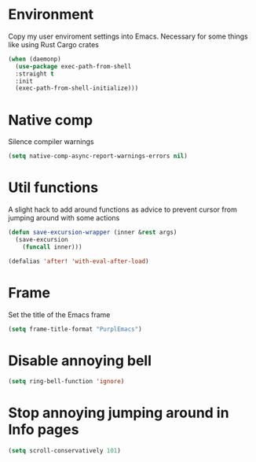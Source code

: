 #+PROPERTY: header-args :tangle yes

* Environment

Copy my user enviroment settings into Emacs. Necessary for some things like using Rust Cargo crates

#+BEGIN_SRC emacs-lisp
(when (daemonp)
  (use-package exec-path-from-shell
  :straight t
  :init
  (exec-path-from-shell-initialize)))
#+END_SRC

* Native comp

Silence compiler warnings

#+BEGIN_SRC emacs-lisp :results none
(setq native-comp-async-report-warnings-errors nil)
#+END_SRC

* Util functions

A slight hack to add around functions as advice to prevent cursor from jumping around with some actions

#+BEGIN_SRC emacs-lisp :results none
(defun save-excursion-wrapper (inner &rest args)
  (save-excursion
    (funcall inner)))
#+END_SRC

#+BEGIN_SRC emacs-lisp :results none
(defalias 'after! 'with-eval-after-load)
#+END_SRC

* Frame

Set the title of the Emacs frame

#+BEGIN_SRC emacs-lisp :results none
(setq frame-title-format "PurplEmacs")
#+END_SRC

* Disable annoying bell
#+BEGIN_SRC emacs-lisp :results none
(setq ring-bell-function 'ignore)
#+END_SRC

* Stop annoying jumping around in Info pages
#+BEGIN_SRC emacs-lisp :results none
(setq scroll-conservatively 101)
#+END_SRC
